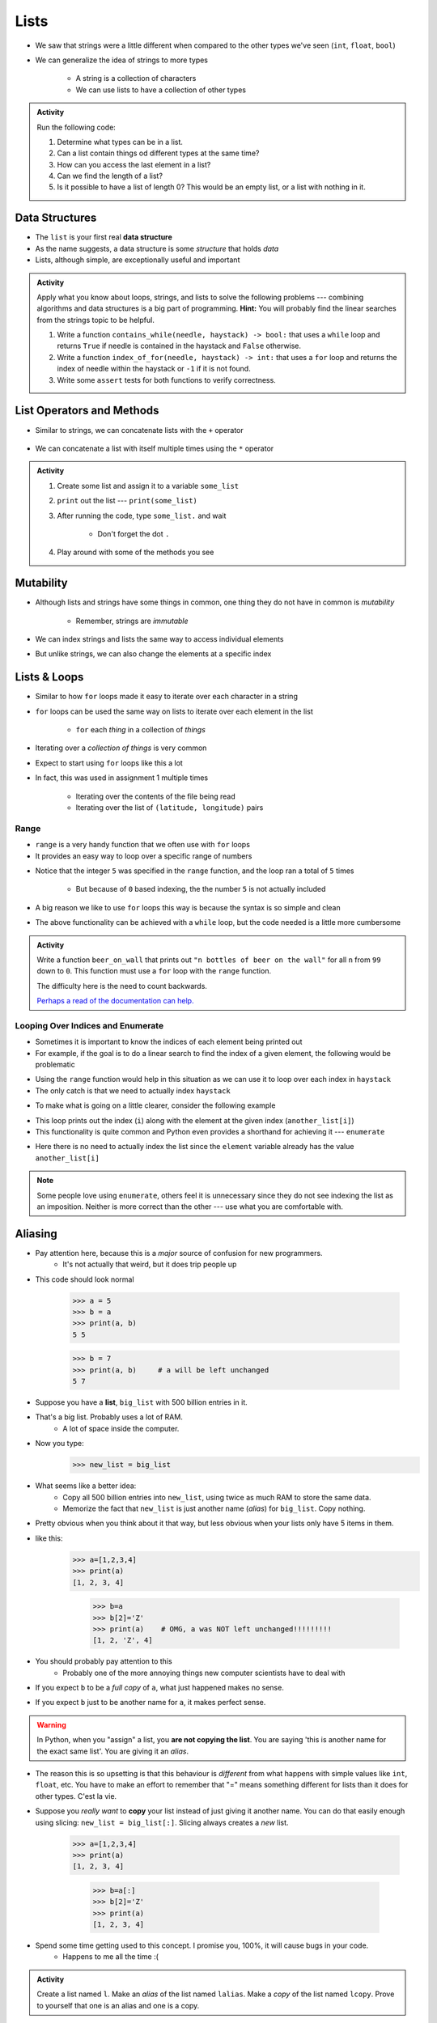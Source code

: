 *****
Lists
*****

* We saw that strings were a little different when compared to the other types we've seen (``int``, ``float``, ``bool``)
* We can generalize the idea of strings to more types

    * A string is a collection of characters
    * We can use lists to have a collection of other types


.. admonition:: Activity
    :class: activity

    Run the following code:

    .. code-block:: python
        :linenos:

        some_list = [5, 7, 9, 10]
        print(some_list)
        print(some_list[0])
        print(some_list[1:3])
        print(type(some_list))

    #. Determine what types can be in a list.
    #. Can a list contain things od different types at the same time?
    #. How can you access the last element in a list?
    #. Can we find the length of a list?
    #. Is it possible to have a list of length 0? This would be an empty list, or a list with nothing in it.



Data Structures
===============

* The ``list`` is your first real **data structure**
* As the name suggests, a data structure is some *structure* that holds *data*
* Lists, although simple, are exceptionally useful and important

  .. raw:: html

    <iframe width="560" height="315" src="https://www.youtube.com/embed/EcuTE0VEDl8" frameborder="0" allowfullscreen></iframe>


.. admonition:: Activity
    :class: activity

    Apply what you know about loops, strings, and lists to solve the following problems --- combining algorithms and
    data structures is a big part of programming. **Hint:** You will probably find the linear searches from the strings
    topic to be helpful.
   
    #. Write a function ``contains_while(needle, haystack) -> bool:`` that uses a ``while`` loop and returns ``True`` if needle is contained in the haystack and ``False`` otherwise.
    #. Write a function ``index_of_for(needle, haystack) -> int:`` that uses a ``for`` loop and returns the index of needle within the haystack or ``-1`` if it is not found.
    #. Write some ``assert`` tests for both functions to verify correctness.


List Operators and Methods
==========================

* Similar to strings, we can concatenate lists with the ``+`` operator

    .. code-block:: python
        :linenos:

        some_list = [5, 6, 7, 8, 9]
        some_other_list = ["this", "is", "a", "list"]
        bigger_list = some_list + some_other_list
        print(bigger_list)
        # Results in [5, 6, 7, 8, 9, 'this', 'is', 'a', 'list']


* We can concatenate a list with itself multiple times using the ``*`` operator

    .. code-block:: python
        :linenos:

        some_list = [5, 6, 7, 8, 9]
        triple_list = some_list * 3
        print(triple_list)
        # Results in [5, 6, 7, 8, 9, 5, 6, 7, 8, 9, 5, 6, 7, 8, 9]


.. admonition:: Activity
    :class: activity

    #. Create some list and assign it to a variable ``some_list``
    #. ``print`` out the list --- ``print(some_list)``
    #. After running the code, type ``some_list.`` and wait

        * Don't forget the dot ``.``

    #. Play around with some of the methods you see


Mutability 
==========

* Although lists and strings have some things in common, one thing they do not have in common is *mutability*

    * Remember, strings are *immutable*

* We can index strings and lists the same way to access individual elements
* But unlike strings, we can also change the elements at a specific index

.. code-block:: python
    :linenos:

    another_list = ["a", "b", "c", "d", "e"]
    another_list[2] = "X"
    print(another_list)
    # Results in ['a', 'b', 'X', 'd', 'e']


Lists & Loops
=============

* Similar to how ``for`` loops made it easy to iterate over each character in a string
* ``for`` loops can be used the same way on lists to iterate over each element in the list

    * ``for`` each *thing* in a collection of *things*

.. code-block:: python
    :linenos:

    collection_of_things = ["Hello", 10, True, 100.001]

    for thing in collection_of_things:
      print(thing)

    # Results in
    #   Hello
    #   10
    #   True
    #   100.001


* Iterating over a *collection of things* is very common
* Expect to start using ``for`` loops like this a lot
* In fact, this was used in assignment 1 multiple times

    * Iterating over the contents of the file being read
    * Iterating over the list of ``(latitude, longitude)`` pairs


Range
-----

* ``range`` is a very handy function that we often use with ``for`` loops
* It provides an easy way to loop over a specific range of numbers

.. code-block:: python
    :linenos:

    for i in range(5):
      print(i)

    # Results in
    #   0
    #   1
    #   2
    #   3
    #   4


* Notice that the integer ``5`` was specified in the ``range`` function, and the loop ran a total of ``5`` times

    * But because of ``0`` based indexing, the the number ``5`` is not actually included

* A big reason we like to use ``for`` loops this way is because the syntax is so simple and clean
* The above functionality can be achieved with a ``while`` loop, but the code needed is a little more cumbersome

.. code-block:: python
    :linenos:

    i = 0
    while i < 5:
      print(i)
      i += 1

    # Results in
    #   0
    #   1
    #   2
    #   3
    #   4


.. admonition:: Activity
    :class: activity

    Write a function ``beer_on_wall`` that prints out ``"n bottles of beer on the wall"`` for all ``n`` from ``99`` down
    to ``0``. This function must use a ``for`` loop with the ``range`` function.

    The difficulty here is the need to count backwards.

    `Perhaps a read of the documentation can help. <https://docs.python.org/3/library/stdtypes.html#typesseq-range>`_

    .. raw:: html

        <iframe width="560" height="315" src="https://www.youtube.com/embed/0AuMKIMiPMo" frameborder="0" allowfullscreen></iframe>


Looping Over Indices and Enumerate
----------------------------------

* Sometimes it is important to know the indices of each element being printed out
* For example, if the goal is to do a linear search to find the index of a given element, the following would be problematic

.. code-block:: python
    :linenos:

    def index_of_uhoh(needle, haystack):
        for element in haystack:
            if element == needle:
                return ???? # How do I find the index?
        return -1


* Using the ``range`` function would help in this situation as we can use it to loop over each index in ``haystack``
* The only catch is that we need to actually index ``haystack``

.. code-block:: python
    :linenos:

    def index_of(needle, haystack):
        haystack_length = len(haystack)
        for i in range(haystack_length):
            if haystack[i] == needle:
                return i
        return -1


* To make what is going on a little clearer, consider the following example

.. code-block:: python
    :linenos:

    another_list = ["a", "b", "c", "d", "e"]
    for i in range(len(another_list)):
        print(i, another_list[i])

    # Results in
    #   0 a
    #   1 b
    #   2 c
    #   3 d
    #   4 e


* This loop prints out the index (``i``) along with the element at the given index (``another_list[i]``)
* This functionality is quite common and Python even provides a shorthand for achieving it --- ``enumerate``

.. code-block:: python
    :linenos:

    another_list = ["a", "b", "c", "d", "e"]
    for i, element in enumerate(another_list):
        print(i, element)

    # Results in
    #   0 a
    #   1 b
    #   2 c
    #   3 d
    #   4 e


* Here there is no need to actually index the list since the ``element`` variable already has the value ``another_list[i]``

.. note::

    Some people love using ``enumerate``, others feel it is unnecessary since they do not see indexing the list as an
    imposition. Neither is more correct than the other --- use what you are comfortable with.


.. _label-topic8-aliasing:

Aliasing 
========

* Pay attention here, because this is a *major* source of confusion for new programmers.
    * It's not actually that weird, but it does trip people up

* This code should look normal

    >>> a = 5
    >>> b = a
    >>> print(a, b)
    5 5
    
    >>> b = 7
    >>> print(a, b)	# a will be left unchanged
    5 7   	
   

* Suppose you have a **list**, ``big_list`` with 500 billion entries in it.
* That's a big list. Probably uses a lot of RAM.
    * A lot of space inside the computer.
* Now you type:
    >>> new_list = big_list
* What seems like a better idea:
    * Copy all 500 billion entries into ``new_list``, using twice as much RAM to store the same data.
    * Memorize the fact that ``new_list`` is just another name (*alias*) for ``big_list``. Copy nothing.
* Pretty obvious when you think about it that way, but less obvious when your lists only have 5 items in them.
* like this:
    >>> a=[1,2,3,4]
    >>> print(a)
    [1, 2, 3, 4]
    
	>>> b=a
	>>> b[2]='Z'
	>>> print(a)	# OMG, a was NOT left unchanged!!!!!!!!!
	[1, 2, 'Z', 4]
* You should probably pay attention to this
    * Probably one of the more annoying things new computer scientists have to deal with 
* If you expect ``b`` to be a *full copy* of ``a``, what just happened makes no sense.
* If you expect ``b`` just to be another name for ``a``, it makes perfect sense.

.. warning::

    In Python, when you "assign" a list, you **are not copying the list**. You are saying 'this is another name for the exact same list'. You are giving it an *alias*. 
   
* The reason this is so upsetting is that this behaviour is *different* from what happens with simple values like ``int``, ``float``, etc. You have to make an effort to remember that "=" means something different for lists than it does for other types. C'est la vie.
* Suppose you *really want* to **copy** your list instead of just giving it another name. You can do that easily enough using slicing: ``new_list = big_list[:]``. Slicing always creates a *new* list.
  
    >>> a=[1,2,3,4]
    >>> print(a)
    [1, 2, 3, 4]
    
	>>> b=a[:]
	>>> b[2]='Z'
	>>> print(a)
	[1, 2, 3, 4]


  .. raw:: html

	<iframe width="560" height="315" src="https://www.youtube.com/embed/2F_qnTYA6g4" frameborder="0" allowfullscreen></iframe>

* Spend some time getting used to this concept. I promise you, 100%, it will cause bugs in your code.
    * Happens to me all the time :(



.. admonition:: Activity
    :class: activity

    Create a list named ``l``. Make an *alias* of the list named ``lalias``. Make a *copy* of the list named ``lcopy``. Prove to yourself that one is an alias and one is a copy.


Mind the rotating knives
========================

* Remember how assigning lists wasn't really *copying* them, but just creating a new name?
* I wonder what happens when you pass a list to a function as an argument?
    * Does the function get it's own copy?
    * ... or does the function just get an alias to the same list?
   
.. admonition:: Activity
    :class: activity

    Figure out the answer to this question empirically. Write a function that will prove to you which of the two options above is correct. 
  
Side effects
============


* Consider the code::

    def add_to_list(my_list):
        my_list.append('appended')

* Now consider the code::

    def add_to_list_2(my_list):
        return my_list + ['appended']
  
.. admonition:: Activity
    :class: activity

    What happens when you do this?
      
        >>> a = [1,2,3,4]
        >>> add_to_list(a)
        >>> print(a)
      
   How about this:
   
        >>> a = [1,2,3,4]
        >>> add_to_list_2(a)
        >>> print(a)

   Finally, how about this:
   
        >>> a = [1,2,3,4]
        >>> b = add_to_list_2(a)
        >>> print(a)
        >>> print(b)

* The function ``add_to_list`` *modified* the parameter you passed in.
* The function ``add_to_list_2`` kept a respectful distance from your parameter and, instead, created a *new* list and *returned* that as the answer.
* If a function modifies a parameter it is said to have *side effects*.
    * The term "side effect" comes from our mathematical expectation of a "function". A function maps some parameters on to a value. If I give you the function `f(x,y,z)=x+y-z` and ask you to evaluate `f(1,2,3)`, you don't expect the values of `x`, `y` and `z` to change!

Pure functions
==============
* If a function has no side effects, we call it a *pure function*.
* Some programming languages allow *only* pure functions (e.g., `Haskell <http://www.haskell.org/haskellwiki/Haskell>`_).
    * There are some nice theoretical, and practical benefits to this.
* As you might guess from the ameliorative term "pure"... functions with side effects are considered... "not pure"... even downright dirty, by some folks.

.. admonition:: Activity
    :class: activity

    Think of three potential advantages to pure functions over functions with side effects.
  

Who wants to be pure?
=====================
* Anything you can possibly do with a computer *can* be done with pure functions...
* ... but... some stuff is just plain easier to do with side effects. 
* This is a course for working scientists, so let's be pragmatic:
    * Write pure functions when practical to do so. The advantages make it worthwhile.
    * If it really is a lot easier to do the job with side effects... just do it and don't lose sleep over it.
   
  
	  
	  	  
For next class
==============
* Read `chapter 14 of the text <http://openbookproject.net/thinkcs/python/english3e/list_algorithms.html>`_
* Read `chapter 15 of the text (only lightly though) <http://openbookproject.net/thinkcs/python/english3e/classes_and_objects_I.html>`_


